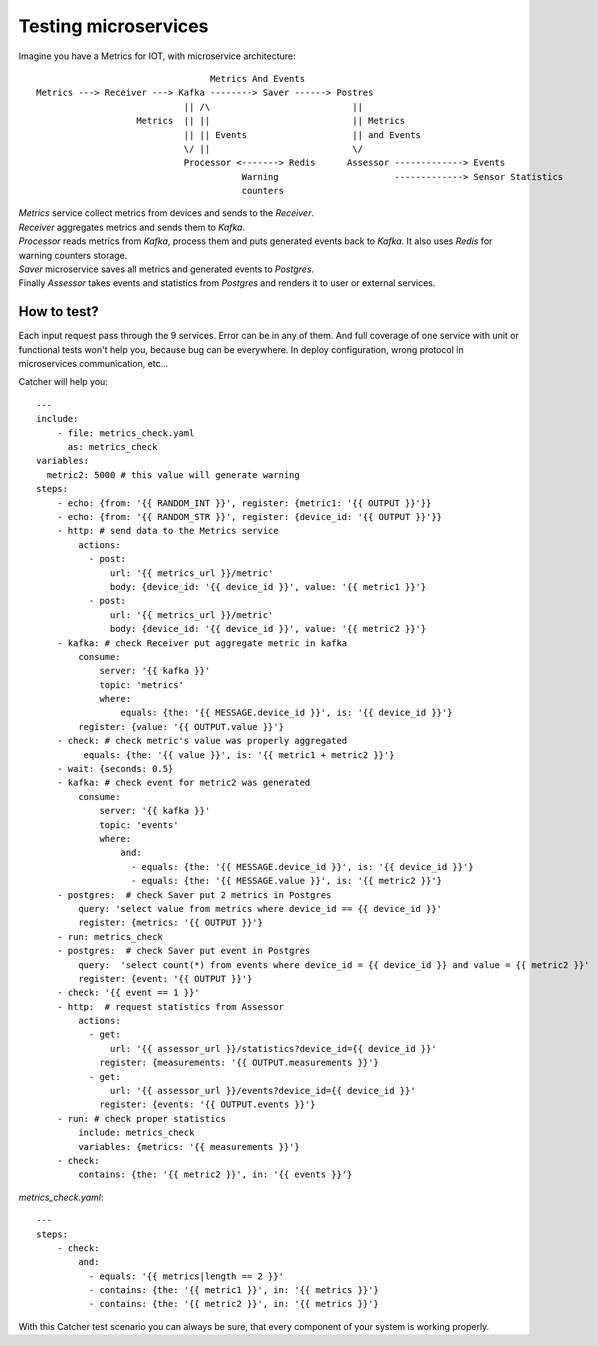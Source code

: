 Testing microservices
=====================
Imagine you have a Metrics for IOT, with microservice architecture::

                                     Metrics And Events
    Metrics ---> Receiver ---> Kafka --------> Saver ------> Postres
                                || /\                           ||
                       Metrics  || ||                           || Metrics
                                || || Events                    || and Events
                                \/ ||                           \/
                                Processor <-------> Redis      Assessor -------------> Events
                                           Warning                      -------------> Sensor Statistics
                                           counters

| `Metrics` service collect metrics from devices and sends to the `Receiver`.
| `Receiver` aggregates metrics and sends them to `Kafka`.
| `Processor` reads metrics from `Kafka`, process them and puts generated events back to `Kafka`.
  It also uses `Redis` for warning counters storage.
| `Saver` microservice saves all metrics and generated events to `Postgres`.
| Finally `Assessor` takes events and statistics from `Postgres` and renders it to user or external services.

How to test?
------------
| Each input request pass through the 9 services. Error can be in any of them. And full coverage of one service with unit
  or functional tests won't help you, because bug can be everywhere. In deploy configuration, wrong protocol in microservices
  communication, etc...

Catcher will help you::

    ---
    include:
        - file: metrics_check.yaml
          as: metrics_check
    variables:
      metric2: 5000 # this value will generate warning
    steps:
        - echo: {from: '{{ RANDOM_INT }}', register: {metric1: '{{ OUTPUT }}'}}
        - echo: {from: '{{ RANDOM_STR }}', register: {device_id: '{{ OUTPUT }}'}}
        - http: # send data to the Metrics service
            actions:
              - post:
                  url: '{{ metrics_url }}/metric'
                  body: {device_id: '{{ device_id }}', value: '{{ metric1 }}'}
              - post:
                  url: '{{ metrics_url }}/metric'
                  body: {device_id: '{{ device_id }}', value: '{{ metric2 }}'}
        - kafka: # check Receiver put aggregate metric in kafka
            consume:
                server: '{{ kafka }}'
                topic: 'metrics'
                where:
                    equals: {the: '{{ MESSAGE.device_id }}', is: '{{ device_id }}'}
            register: {value: '{{ OUTPUT.value }}'}
        - check: # check metric's value was properly aggregated
             equals: {the: '{{ value }}', is: '{{ metric1 + metric2 }}'}
        - wait: {seconds: 0.5}
        - kafka: # check event for metric2 was generated
            consume:
                server: '{{ kafka }}'
                topic: 'events'
                where:
                    and:
                      - equals: {the: '{{ MESSAGE.device_id }}', is: '{{ device_id }}'}
                      - equals: {the: '{{ MESSAGE.value }}', is: '{{ metric2 }}'}
        - postgres:  # check Saver put 2 metrics in Postgres
            query: 'select value from metrics where device_id == {{ device_id }}'
            register: {metrics: '{{ OUTPUT }}'}
        - run: metrics_check
        - postgres:  # check Saver put event in Postgres
            query:  'select count(*) from events where device_id = {{ device_id }} and value = {{ metric2 }}'
            register: {event: '{{ OUTPUT }}'}
        - check: '{{ event == 1 }}'
        - http:  # request statistics from Assessor
            actions:
              - get:
                  url: '{{ assessor_url }}/statistics?device_id={{ device_id }}'
                register: {measurements: '{{ OUTPUT.measurements }}'}
              - get:
                  url: '{{ assessor_url }}/events?device_id={{ device_id }}'
                register: {events: '{{ OUTPUT.events }}'}
        - run: # check proper statistics
            include: metrics_check
            variables: {metrics: '{{ measurements }}'}
        - check:
            contains: {the: '{{ metric2 }}', in: '{{ events }}'}

`metrics_check.yaml`::

    ---
    steps:
        - check:
            and:
              - equals: '{{ metrics|length == 2 }}'
              - contains: {the: '{{ metric1 }}', in: '{{ metrics }}'}
              - contains: {the: '{{ metric2 }}', in: '{{ metrics }}'}

With this Catcher test scenario you can always be sure, that every component of your system is working properly.
